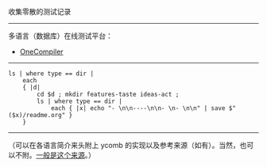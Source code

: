 
收集零散的测试记录

-----

多语言（数据库）在线测试平台：

- [[https://onecompiler.com/][OneCompiler]]

-----

#+BEGIN_SRC nushell
ls | where type == dir |
    each
    { |d|
        cd $d ; mkdir features-taste ideas-act ;
        ls | where type == dir |
            each { |x| echo "- \n\n----\n\n- \n- \n\n" | save $"($x)/readme.org" }
    }
#+END_SRC

-----

（可以在各语言简介来头附上 ycomb 的实现以及参考来源（如有）。当然，也可以不附。[[https://rosettacode.org/wiki/Y_combinator][一般是这个来源]]。）
